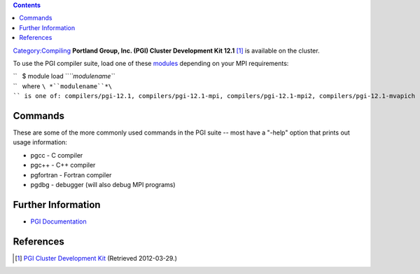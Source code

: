 .. contents::
   :depth: 3
..

`Category:Compiling </Category:Compiling>`__ **Portland Group, Inc.
(PGI) Cluster Development Kit 12.1**\  [1]_ is available on the cluster.

To use the PGI compiler suite, load one of these
`modules </Quick_Start_Guide:Environment_Modules>`__ depending on your
MPI requirements:

| ``   $ module load ``\ *``modulename``*
| ``   where ``\ *``modulename``*\ `` is one of: compilers/pgi-12.1, compilers/pgi-12.1-mpi, compilers/pgi-12.1-mpi2, compilers/pgi-12.1-mvapich``

Commands
========

These are some of the more commonly used commands in the PGI suite --
most have a "-help" option that prints out usage information:

-  pgcc - C compiler
-  pgc++ - C++ compiler
-  pgfortran - Fortran compiler
-  pgdbg - debugger (will also debug MPI programs)

Further Information
===================

-  `PGI Documentation <http://www.pgroup.com/resources/docs.htm>`__

References
==========

.. raw:: html

   <references/>

.. [1]
   `PGI Cluster Development
   Kit <http://www.pgroup.com/products/pgicdk.htm>`__ (Retrieved
   2012-03-29.)

